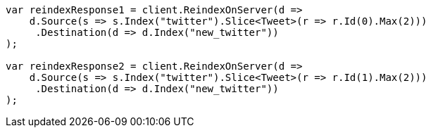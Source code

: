 // docs/reindex.asciidoc:191

////
IMPORTANT NOTE
==============
This file is generated from method Line191 in https://github.com/elastic/elasticsearch-net/tree/master/src/Examples/Examples/Docs/ReindexPage.cs#L52-L95.
If you wish to submit a PR to change this example, please change the source method above
and run dotnet run -- asciidoc in the ExamplesGenerator project directory.
////

[source, csharp]
----
var reindexResponse1 = client.ReindexOnServer(d =>
    d.Source(s => s.Index("twitter").Slice<Tweet>(r => r.Id(0).Max(2)))
     .Destination(d => d.Index("new_twitter"))
);

var reindexResponse2 = client.ReindexOnServer(d =>
    d.Source(s => s.Index("twitter").Slice<Tweet>(r => r.Id(1).Max(2)))
     .Destination(d => d.Index("new_twitter"))
);
----
